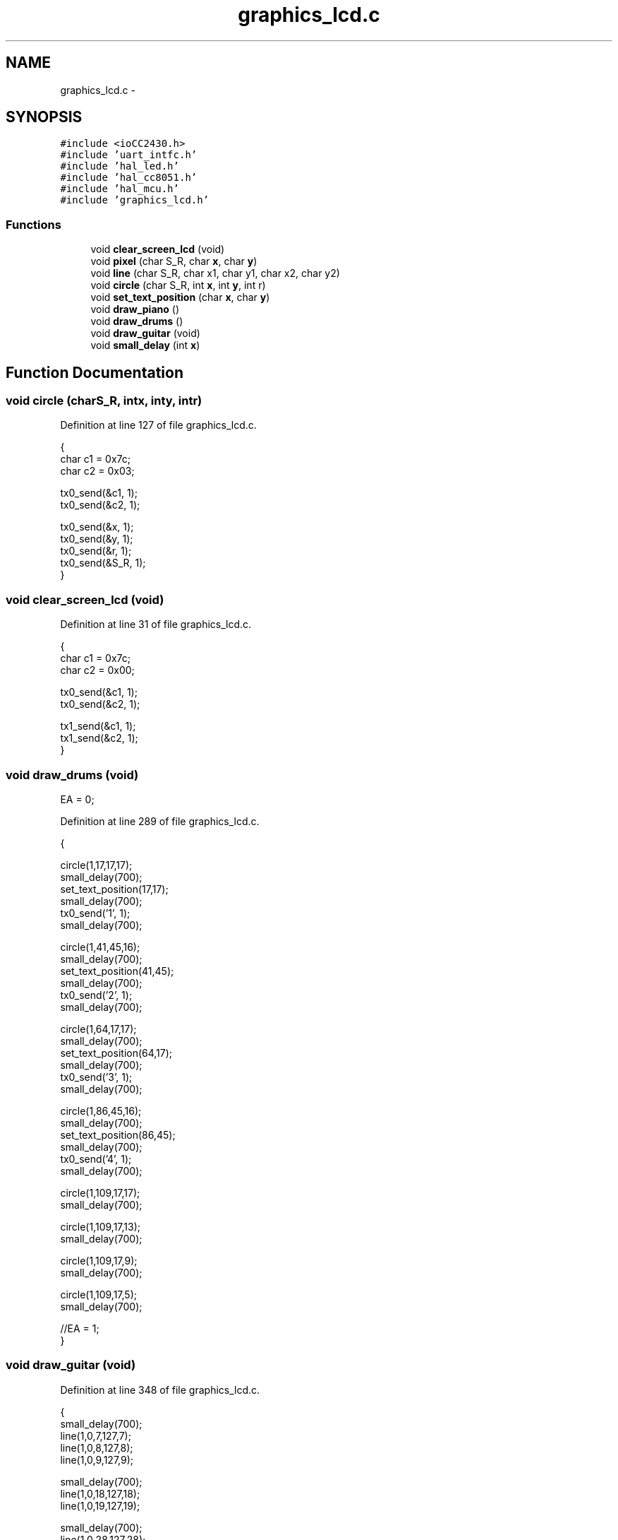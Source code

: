 .TH "graphics_lcd.c" 3 "Sat Apr 30 2011" "Version 1.0" "Embedded GarageBand" \" -*- nroff -*-
.ad l
.nh
.SH NAME
graphics_lcd.c \- 
.SH SYNOPSIS
.br
.PP
\fC#include <ioCC2430.h>\fP
.br
\fC#include 'uart_intfc.h'\fP
.br
\fC#include 'hal_led.h'\fP
.br
\fC#include 'hal_cc8051.h'\fP
.br
\fC#include 'hal_mcu.h'\fP
.br
\fC#include 'graphics_lcd.h'\fP
.br

.SS "Functions"

.in +1c
.ti -1c
.RI "void \fBclear_screen_lcd\fP (void)"
.br
.ti -1c
.RI "void \fBpixel\fP (char S_R, char \fBx\fP, char \fBy\fP)"
.br
.ti -1c
.RI "void \fBline\fP (char S_R, char x1, char y1, char x2, char y2)"
.br
.ti -1c
.RI "void \fBcircle\fP (char S_R, int \fBx\fP, int \fBy\fP, int r)"
.br
.ti -1c
.RI "void \fBset_text_position\fP (char \fBx\fP, char \fBy\fP)"
.br
.ti -1c
.RI "void \fBdraw_piano\fP ()"
.br
.ti -1c
.RI "void \fBdraw_drums\fP ()"
.br
.ti -1c
.RI "void \fBdraw_guitar\fP (void)"
.br
.ti -1c
.RI "void \fBsmall_delay\fP (int \fBx\fP)"
.br
.in -1c
.SH "Function Documentation"
.PP 
.SS "void circle (charS_R, intx, inty, intr)"
.PP
Definition at line 127 of file graphics_lcd.c.
.PP
.nf
{
        char c1 = 0x7c;
        char c2 = 0x03;
        
        tx0_send(&c1, 1);
        tx0_send(&c2, 1);
        
        tx0_send(&x, 1);
        tx0_send(&y, 1);
        tx0_send(&r, 1);
        tx0_send(&S_R, 1);
}
.fi
.SS "void clear_screen_lcd (void)"
.PP
Definition at line 31 of file graphics_lcd.c.
.PP
.nf
{
        char c1 = 0x7c;
        char c2 = 0x00;
        
        tx0_send(&c1, 1);
        tx0_send(&c2, 1);
        
        tx1_send(&c1, 1);
        tx1_send(&c2, 1);
}
.fi
.SS "void draw_drums (void)"
.PP
EA = 0; 
.PP
Definition at line 289 of file graphics_lcd.c.
.PP
.nf
{
        
        circle(1,17,17,17);
        small_delay(700);
        set_text_position(17,17);
        small_delay(700);
        tx0_send('1', 1);
        small_delay(700);

        circle(1,41,45,16);
        small_delay(700);
        set_text_position(41,45);
        small_delay(700);
        tx0_send('2', 1);
        small_delay(700);

        circle(1,64,17,17);
        small_delay(700);
        set_text_position(64,17);
        small_delay(700);
        tx0_send('3', 1);
        small_delay(700);

        circle(1,86,45,16);
        small_delay(700);
        set_text_position(86,45);
        small_delay(700);
        tx0_send('4', 1);
        small_delay(700);

        circle(1,109,17,17);
        small_delay(700);

        circle(1,109,17,13);
        small_delay(700);

        circle(1,109,17,9);
        small_delay(700);

        circle(1,109,17,5);
        small_delay(700);
        
        //EA = 1;
}
.fi
.SS "void draw_guitar (void)"
.PP
Definition at line 348 of file graphics_lcd.c.
.PP
.nf
{
        small_delay(700);
        line(1,0,7,127,7);
        line(1,0,8,127,8);
        line(1,0,9,127,9);
        
        small_delay(700);
        line(1,0,18,127,18);
        line(1,0,19,127,19);
        
        small_delay(700);
        line(1,0,28,127,28);
        line(1,0,29,127,29);
        
        small_delay(700);
        line(1,0,39,127,39);
        
        small_delay(700);
        line(1,0,48,127,48);
        
        small_delay(700);
        line(1,0,57,127,57);
        
        small_delay(700);
}
.fi
.SS "void draw_piano (void)"
.PP
Definition at line 185 of file graphics_lcd.c.
.PP
.nf
{
        unsigned char ix=0;
        unsigned char jx=0;
        char c1 = 0x7c;
        char c2 = 0x02;
        char c3 = 0x7f;

        line(1,0,0,0,63);
        small_delay(300);
        line(1,0,63,127,63);
        small_delay(300);
        line(1,127,0,127,63);
        small_delay(300);

        pixel(1,1,0);
        small_delay(300);

        pixel(1,2,1);
        small_delay(300);

        for(ix=0;ix<127;ix++)
        {
                line(1,ix,23,ix,63);
                switch(ix)
                {
                        case 7: ix=20; break;
                        case 28: ix=41; break;
                        case 49: ix=62; break;
                        case 70: ix=83; break;
                        case 91: ix=104; break;
                        case 112: ix=200; break;
                        default: break;
                }
                small_delay(300);
        }

        ix=0;

        for(ix=14;ix<127;ix = ix + 21)
        {
                line(1,ix,2,ix,63);
                small_delay(300);
        }

        ix=5;
        jx=12;

        while(ix<128)
        {
                line(1,ix,0,jx,0);
                small_delay(700);
                pixel(1,ix-1,1);
                small_delay(700);
                pixel(1,jx+1,1);

                if(ix<115)
                {
                        small_delay(700);
                        line(1,ix-2,2,ix-2,22);
                }

                switch(ix)
                {
                        case 5: ix=16; jx=23; break;
                        case 16: ix=27; jx=33; break;
                        case 27: ix=37; jx=43; break;
                        case 37: ix=47; jx=54; break;
                        case 47: ix=58; jx=65; break;
                        case 58: ix=69; jx=75; break;
                        case 69: ix=79; jx=85; break;
                        case 79: ix=89; jx=96; break;
                        case 89: ix=100; jx=107; break;
                        case 100: ix=111; jx=118; break;
                        case 111: ix=122; jx=125; break;
                        case 122: ix=200; jx=0; break;
                        default: break;
                }
                small_delay(700);
        }

        tx0_send(&c1, 1);
        tx0_send(&c2, 1);
        tx0_send(&c3, 1);
        
//    putchar(0x7C);
//    putchar(0x02);
//    putchar(0x7F);
        
        //EA=1;

}
.fi
.SS "void line (charS_R, charx1, chary1, charx2, chary2)"
.PP
Definition at line 93 of file graphics_lcd.c.
.PP
.nf
{
        char c1 = 0x7c;
        char c2 = 0x0c;
        
        tx0_send(&c1, 1);
        tx0_send(&c2, 1);
        
        tx0_send(&x1, 1);
        tx0_send(&y1, 1);
        tx0_send(&x2, 1);
        tx0_send(&y2, 1);
        tx0_send(&S_R, 1);
}
.fi
.SS "void pixel (charS_R, charx, chary)"
.PP
Definition at line 59 of file graphics_lcd.c.
.PP
.nf
{
        char c1 = 0x7c;
        char c2 = 0x10;
        
        tx0_send(&c1, 1);
        tx0_send(&c2, 1);
        
        tx0_send(&x, 1);
        tx0_send(&y, 1);
        tx0_send(&S_R, 1);
}
.fi
.SS "void set_text_position (charx, chary)"
.PP
Definition at line 156 of file graphics_lcd.c.
.PP
.nf
{
        char c1 = 0x7c;
        char c2 = 0x18;
        char c3 = 0x19;
        
        tx0_send(&c1, 1);
        tx0_send(&c2, 1);
        tx0_send(&x, 1);
        
        tx0_send(&c1, 1);
        tx0_send(&c3, 1);
        tx0_send(&y, 1);
        
        //  putchar(0x7c); putchar(0x18); putchar(x);
        //  putchar(0x7c); putchar(0x19); putchar(y);
}
.fi
.SS "void small_delay (intx)"
.PP
Definition at line 385 of file graphics_lcd.c.
.PP
.nf
{
        int i = 0;
        
        for(i=0; i<64; i++) {
                halMcuWaitUs(x);
        }
}
.fi
.SH "Author"
.PP 
Generated automatically by Doxygen for Embedded GarageBand from the source code.
